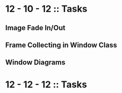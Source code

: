 #+TODO: TODO IN-PROGRESS WAITING DONE

* 12 - 10 - 12 :: Tasks

** Image Fade In/Out
** Frame Collecting in Window Class
** Window Diagrams



* 12 - 12 - 12 :: Tasks

